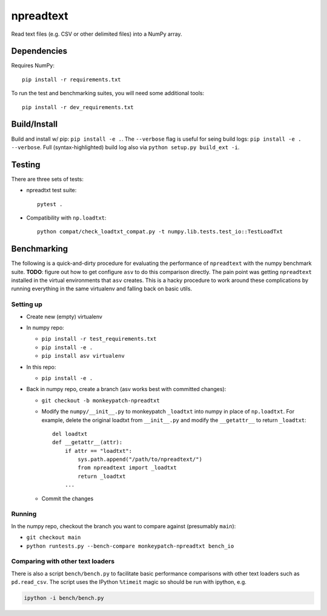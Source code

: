 npreadtext
==========

Read text files (e.g. CSV or other delimited files) into a NumPy array.

Dependencies
------------

Requires NumPy::

    pip install -r requirements.txt

To run the test and benchmarking suites, you will need some additional tools::

    pip install -r dev_requirements.txt

Build/Install
-------------

Build and install w/ pip: ``pip install -e .``. The ``--verbose`` flag is
useful for seing build logs: ``pip install -e . --verbose``.
Full (syntax-highlighted) build log also via ``python setup.py build_ext -i``.

Testing
-------

There are three sets of tests:

- npreadtxt test suite::

      pytest .

- Compatibility with ``np.loadtxt``::

      python compat/check_loadtxt_compat.py -t numpy.lib.tests.test_io::TestLoadTxt

Benchmarking
------------

The following is a quick-and-dirty procedure for evaluating the performance
of ``npreadtext`` with the numpy benchmark suite.
**TODO**: figure out how to get configure ``asv`` to do this comparison directly.
The pain point was getting ``npreadtext`` installed in the virtual environments
that ``asv`` creates.
This is a hacky procedure to work around these complications
by running everything in the same virtualenv and falling back on basic utils.

Setting up
~~~~~~~~~~

- Create new (empty) virtualenv
- In numpy repo:

  - ``pip install -r test_requirements.txt``
  - ``pip install -e .``
  - ``pip install asv virtualenv``

- In this repo:

  - ``pip install -e .``

- Back in numpy repo, create a branch (asv works best with committed changes):

  - ``git checkout -b monkeypatch-npreadtxt``
  - Modify the ``numpy/__init__.py`` to monkeypatch ``_loadtxt`` into numpy
    in place of ``np.loadtxt``. For example, delete the original loadtxt from
    ``__init__.py`` and modify the ``__getattr__`` to return ``_loadtxt``::

       del loadtxt
       def __getattr__(attr):
           if attr == "loadtxt":
               sys.path.append("/path/to/npreadtext/")
               from npreadtext import _loadtxt
               return _loadtxt
           ...

  - Commit the changes

Running
~~~~~~~

In the numpy repo, checkout the branch you want to compare against (presumably
``main``):

- ``git checkout main``
- ``python runtests.py --bench-compare monkeypatch-npreadtxt bench_io``

Comparing with other text loaders
~~~~~~~~~~~~~~~~~~~~~~~~~~~~~~~~~

There is also a script ``bench/bench.py`` to facilitate basic performance
comparisons with other text loaders such as ``pd.read_csv``.
The script uses the IPython ``%timeit`` magic so should be run with ipython,
e.g.

.. code-block:: bash

   ipython -i bench/bench.py
